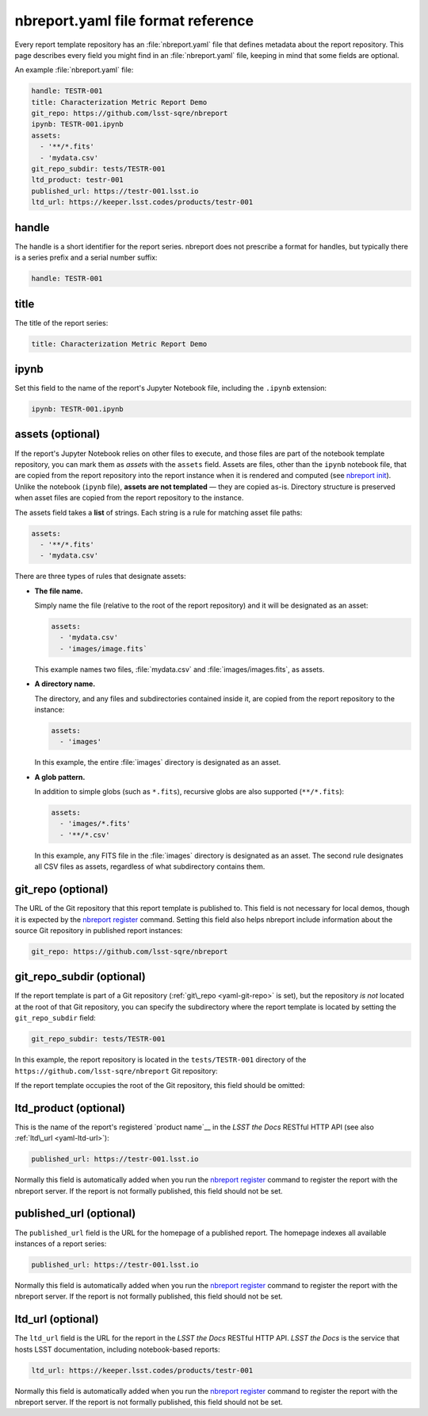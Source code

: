 .. _yaml-reference:

###################################
nbreport.yaml file format reference
###################################

Every report template repository has an :file:`nbreport.yaml` file that defines metadata about the report repository.
This page describes every field you might find in an :file:`nbreport.yaml` file, keeping in mind that some fields are optional.

An example :file:`nbreport.yaml` file:

.. code-block:: yaml

   handle: TESTR-001
   title: Characterization Metric Report Demo
   git_repo: https://github.com/lsst-sqre/nbreport
   ipynb: TESTR-001.ipynb
   assets:
     - '**/*.fits'
     - 'mydata.csv'
   git_repo_subdir: tests/TESTR-001
   ltd_product: testr-001
   published_url: https://testr-001.lsst.io
   ltd_url: https://keeper.lsst.codes/products/testr-001

handle
======

The handle is a short identifier for the report series.
nbreport does not prescribe a format for handles, but typically there is a series prefix and a serial number suffix:

.. code-block:: yaml

   handle: TESTR-001

.. _yaml-title:

title
=====

The title of the report series:

.. code-block:: yaml

   title: Characterization Metric Report Demo

.. _yaml-ipynb:

ipynb
=====

Set this field to the name of the report's Jupyter Notebook file, including the ``.ipynb`` extension:

.. code-block:: yaml

   ipynb: TESTR-001.ipynb

.. _yaml-assets:

assets (optional)
=================

If the report's Jupyter Notebook relies on other files to execute, and those files are part of the notebook template repository, you can mark them as *assets* with the ``assets`` field.
Assets are files, other than the ``ipynb`` notebook file, that are copied from the report repository into the report instance when it is rendered and computed (see `nbreport init`_).
Unlike the notebook (``ipynb`` file), **assets are not templated** — they are copied as-is.
Directory structure is preserved when asset files are copied from the report repository to the instance.

The assets field takes a **list** of strings.
Each string is a rule for matching asset file paths:

.. code-block:: yaml

   assets:
     - '**/*.fits'
     - 'mydata.csv'

There are three types of rules that designate assets:

- **The file name.**

  Simply name the file (relative to the root of the report repository) and it will be designated as an asset:

  .. code-block:: yaml

     assets:
       - 'mydata.csv'
       - 'images/image.fits`

  This example names two files, :file:`mydata.csv` and :file:`images/images.fits`, as assets.

- **A directory name.**

  The directory, and any files and subdirectories contained inside it, are copied from the report repository to the instance:

  .. code-block:: yaml

     assets:
       - 'images'

  In this example, the entire :file:`images` directory is designated as an asset.

- **A glob pattern.**

  In addition to simple globs (such as ``*.fits``), recursive globs are also supported (``**/*.fits``):

  .. code-block:: yaml

     assets:
       - 'images/*.fits'
       - '**/*.csv'

  In this example, any FITS file in the :file:`images` directory is designated as an asset.
  The second rule designates all CSV files as assets, regardless of what subdirectory contains them.

.. _yaml-git-repo:

git\_repo (optional)
====================

The URL of the Git repository that this report template is published to.
This field is not necessary for local demos, though it is expected by the `nbreport register`_ command.
Setting this field also helps nbreport include information about the source Git repository in published report instances:

.. code-block:: yaml

   git_repo: https://github.com/lsst-sqre/nbreport

.. _yaml-git-repo-subdir:

git\_repo\_subdir (optional)
============================

If the report template is part of a Git repository (:ref:`git\_repo <yaml-git-repo>` is set), but the repository *is not* located at the root of that Git repository, you can specify the subdirectory where the report template is located by setting the ``git_repo_subdir`` field:

.. code-block:: yaml

   git_repo_subdir: tests/TESTR-001

In this example, the report repository is located in the ``tests/TESTR-001`` directory of the ``https://github.com/lsst-sqre/nbreport`` Git repository:

If the report template occupies the root of the Git repository, this field should be omitted:

.. _yaml-ltd-product:

ltd\_product (optional)
=======================

This is the name of the report's registered `product name`__ in the *LSST the Docs* RESTful HTTP API (see also :ref:`ltd\_url <yaml-ltd-url>`):

.. code-block:: yaml

   published_url: https://testr-001.lsst.io

.. __: https://ltd-keeper.lsst.io/products.html

Normally this field is automatically added when you run the `nbreport register`_ command to register the report with the nbreport server.
If the report is not formally published, this field should not be set.

.. _yaml-published-url:

published\_url (optional)
=========================

The ``published_url`` field is the URL for the homepage of a published report.
The homepage indexes all available instances of a report series:

.. code-block:: yaml

   published_url: https://testr-001.lsst.io

Normally this field is automatically added when you run the `nbreport register`_ command to register the report with the nbreport server.
If the report is not formally published, this field should not be set.

.. _yaml-ltd-url:

ltd\_url (optional)
===================

The ``ltd_url`` field is the URL for the report in the *LSST the Docs* RESTful HTTP API.
*LSST the Docs* is the service that hosts LSST documentation, including notebook-based reports:

.. code-block:: yaml

   ltd_url: https://keeper.lsst.codes/products/testr-001

Normally this field is automatically added when you run the `nbreport register`_ command to register the report with the nbreport server.
If the report is not formally published, this field should not be set.

.. seealso::

   The `LTD Keeper documentation`__ describes this API.

.. __: https://ltd-keeper.lsst.io/products.html#get--products-(slug)

.. _nbreport register: ../cli-reference.html#nbreport-register
.. _nbreport init: ../cli-reference.html#nbreport-init
